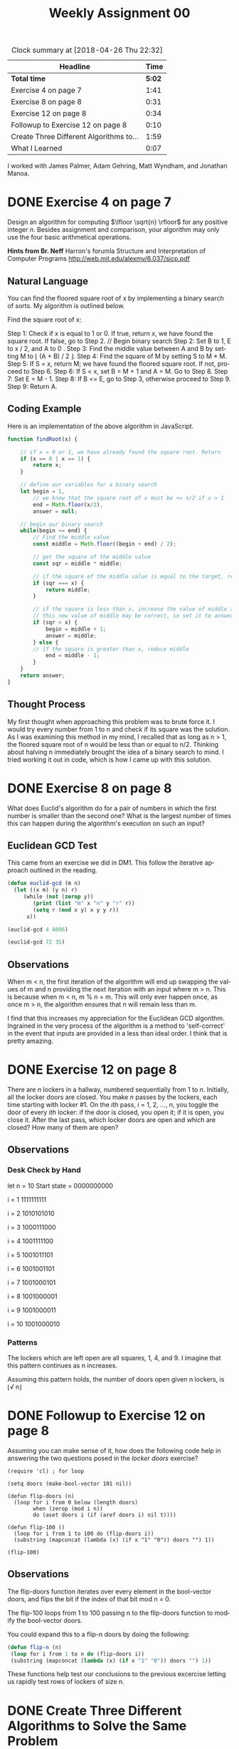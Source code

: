#+TITLE: Weekly Assignment 00
#+LANGUAGE: en
#+OPTIONS: H:4 num:nil toc:nil \n:nil @:t ::t |:t ^:t *:t TeX:t LaTeX:t
#+STARTUP: showeverything
#+BEGIN: clocktable :maxlevel 2 :scope file
#+CAPTION: Clock summary at [2018-04-26 Thu 22:32]
| Headline                                |   Time |
|-----------------------------------------+--------|
| *Total time*                            | *5:02* |
|-----------------------------------------+--------|
| Exercise 4 on page 7                    |   1:41 |
| Exercise 8 on page 8                    |   0:31 |
| Exercise 12 on page 8                   |   0:34 |
| Followup to Exercise 12 on page 8       |   0:10 |
| Create Three Different Algorithms to... |   1:59 |
| What I Learned                          |   0:07 |
#+END:


I worked with James Palmer, Adam Gehring, Matt Wyndham, and Jonathan Manoa.

* DONE Exercise 4 on page 7
  CLOSED: [2018-04-25 Wed 19:27]
  :LOGBOOK:
  CLOCK: [2018-04-25 Wed 15:29]--[2018-04-25 Wed 16:09] =>  0:40
  CLOCK: [2018-04-25 Wed 08:38]--[2018-04-25 Wed 09:17] =>  0:39
  CLOCK: [2018-04-25 Wed 19:05]--[2018-04-25 Wed 19:27] =>  0:22
  :END:

  Design an algorithm for computing \(\lfloor \sqrt{n} \rfloor\) for any
  positive integer \(n\). Besides assignment and comparison, your algorithm may
  only use the four basic arithmetical operations.

*Hints from Br. Neff*
Harron's forumla
Structure and Interpretation of Computer Programs
http://web.mit.edu/alexmv/6.037/sicp.pdf

** Natural Language

   You can find the floored square root of x by implementing a binary search of sorts. 
   My algorithm is outlined below.

   Find the square root of x:
      
   Step 1: Check if x is equal to 1 or 0. If true, return x, we have found the square root. 
           If false, go to Step 2.
   // Begin binary search
   Step 2: Set B to 1, E to x / 2, and A to 0 .
   Step 3: Find the middle value between A and B by setting M to \lfloor (A + B) / 2 \rfloor.
   Step 4: Find the square of M by setting S to M * M.
   Step 5: If S = x, return M; we have found the floored square root. 
           If not, proceed to Step 6.
   Step 6: If S < x, set B = M + 1 and A = M. Go to Step 8.
   Step 7: Set E = M - 1.
   Step 8: If B <= E, go to Step 3, otherwise proceed to Step 9.
   Step 9: Return A.
      
** Coding Example
   Here is an implementation of the above algorithm in JavaScript.

 #+BEGIN_SRC js
 function findRoot(x) {

     // if x = 0 or 1, we have already found the square root. Return
     if (x == 0 | x == 1) {
         return x;
     }
    
     // define our variables for a binary search
     let begin = 1,
         // we know that the square root of x must be <= x/2 if x > 1
         end = Math.floor(x/2), 
         answer = null;

     // begin our binary search
     while(begin <= end) {
         // Find the middle value 
         const middle = Math.floor((begin + end) / 2);

         // get the square of the middle value
         const sqr = middle * middle;

         // if the square of the middle value is equal to the target, return the target
         if (sqr === x) {
             return middle;
         }

         // if the square is less than x, increase the value of middle and try again
         // this new value of middle may be correct, so set it to answer.
         if (sqr < x) {
             begin = middle + 1;
             answer = middle;
         } else {
         // if the square is greater than x, reduce middle
             end = middle - 1;
         }
     }
     return answer;
 }
 #+END_SRC

** Thought Process
   My first thought when approaching this problem was to brute force it. 
   I would try every number from 1 to n and check if its square was the solution. 
   As I was examining this method in my mind, I recalled that as long as n > 1, the
   floored square root of n would be less than or equal to n/2. Thinking about halving 
   n immediately brought the idea of a binary search to mind. I tried working it out in code,
   which is how I came up with this solution. 
* DONE Exercise 8 on page 8
  CLOSED: [2018-04-25 Wed 19:58]
  :LOGBOOK:
  CLOCK: [2018-04-25 Wed 19:27]--[2018-04-25 Wed 19:58] =>  0:31
  :END:
  What does Euclid's algorithm do for a pair of numbers in which the first
  number is smaller than the second one? What is the largest number of times
  this can happen during the algorithm's execution on such an input?
** Euclidean GCD Test
This came from an exercise we did in DM1. This follow the iterative approach outlined in the reading.
#+BEGIN_SRC emacs-lisp :results silent
  (defun euclid-gcd (m n)
    (let ((x m) (y n) r)
       (while (not (zerop y)) 
          (print (list "m" x "n" y "r" r))
          (setq r (mod x y) x y y r))
        x))
#+END_SRC

#+BEGIN_SRC emacs-lisp :results output
  (euclid-gcd 4 4096)
#+END_SRC

#+RESULTS:
: 
: ("m" 4 "n" 4096 "r" nil)
: 
: ("m" 4096 "n" 4 "r" 4)

#+BEGIN_SRC emacs-lisp :results output
  (euclid-gcd 72 35)
#+END_SRC

#+RESULTS:
: 
: ("m" 72 "n" 35 "r" nil)
: 
: ("m" 35 "n" 2 "r" 2)
: 
: ("m" 2 "n" 1 "r" 1)

** Observations 
   When m < n, the first iteration of the algorithm will end up swapping the values of m and n
   providing the next iteration with an input where m > n. This is because when m < n, m % n = m.
   This will only ever happen once, as once m > n, the algorithm ensures that n will remain less than m. 

   I find that this increases my appreciation for the Euclidean GCD algorithm. Ingrained in the very process
   of the algorithm is a method to 'self-correct' in the event that inputs are provided in a less than ideal order. 
   I think that is pretty amazing. 
   
* DONE Exercise 12 on page 8
  CLOSED: [2018-04-26 Thu 17:14]
:LOGBOOK:
CLOCK: [2018-04-26 Thu 16:58]--[2018-04-26 Thu 17:14] =>  0:16
CLOCK: [2018-04-25 Wed 19:58]--[2018-04-25 Wed 20:16] =>  0:18
:END:
  There are /n/ lockers in a hallway, numbered sequentially from 1 to /n/.
  Initially, all the locker doors are closed. You make /n/ passes by the
  lockers, each time starting with locker #1. On the /ith/ pass, /i/ = 1, 2,
  ..., /n/, you toggle the door of every /ith/ locker: if the door is closed,
  you open it; if it is open, you close it. After the last pass, which locker
  doors are open and which are closed? How many of them are open?

** Observations
   :LOGBOOK:
   CLOCK: [2018-04-26 Thu 17:07]--[2018-04-26 Thu 17:07] =>  0:00
   :END:
*** Desk Check by Hand
    let n = 10
    Start state = 0000000000
    
    i = 1
    1111111111

    i = 2
    1010101010
    
    i = 3
    1000111000
    
    i = 4
    1001111100

    i = 5
    1001011101

    i = 6
    1001001101

    i = 7
    1001000101

    i = 8
    1001000001

    i = 9
    1001000011

    i = 10
    1001000010
*** Patterns
    The lockers which are left open are all squares, 1, 4, and 9.
    I imagine that this pattern continues as n increases. 

    Assuming this pattern holds, the number of doors open given n lockers, is \lfloor\radic n\rfloor
    
* DONE Followup to Exercise 12 on page 8
  CLOSED: [2018-04-26 Thu 17:49]
  :LOGBOOK:
  CLOCK: [2018-04-26 Thu 17:15]--[2018-04-26 Thu 17:25] =>  0:10
  :END:

  Assuming you can make sense of it, how does the following code help in
  answering the two questions posed in the /locker doors/ exercise?

#+BEGIN_SRC elisp :results silent
  (require 'cl) ; for loop

  (setq doors (make-bool-vector 101 nil))

  (defun flip-doors (n)
    (loop for i from 0 below (length doors)
          when (zerop (mod i n))
          do (aset doors i (if (aref doors i) nil t))))

  (defun flip-100 ()
    (loop for i from 1 to 100 do (flip-doors i))
    (substring (mapconcat (lambda (x) (if x "1" "0")) doors "") 1))
#+END_SRC

#+BEGIN_SRC elisp :results raw
  (flip-100)
#+END_SRC

#+RESULTS:
1001000010000001000000001000000000010000000000001000000000000001000000000000000010000000000000000001

** Observations
 
  The flip-doors function iterates over every element in the bool-vector doors, and flips the bit
  if the index of that bit mod n = 0. 

  The flip-100 loops from 1 to 100 passing n to the flip-doors function to modify the bool-vector doors.

  You could expand this to a flip-n doors by doing the following:

#+BEGIN_SRC emacs-lisp :results silent
   (defun flip-n (n)
    (loop for i from 1 to n do (flip-doors i))
    (substring (mapconcat (lambda (x) (if x "1" "0")) doors "") 1))
#+END_SRC

  These functions help test our conclusions to the previous excercise letting us rapidly test rows of lockers
  of size n. 

* DONE Create Three Different Algorithms to Solve the Same Problem
  CLOSED: [2018-04-26 Thu 22:22]
  :LOGBOOK:
  CLOCK: [2018-04-26 Thu 20:49]--[2018-04-26 Thu 21:36] =>  0:47
  CLOCK: [2018-04-26 Thu 17:49]--[2018-04-26 Thu 19:01] =>  1:12
  :END:

  Given two positive numbers A and B, where A is greater than B, find a way to
  /break up/ A into B unequal pieces.

  For example, if A = 34 and B = 4, then four unequal pieces of A are 6, 7, 9
  and 12. These are unequal because there are no duplicate numbers. They break
  up (or sum up to) 34 because 6 + 7 + 9 + 12 = 34. The numbers representing the
  pieces (e.g., 6, 7, 9 and 12) must be positive integers (1, 2, 3, etc.), which
  excludes zero. Note that some pairs of numbers don't work, e.g., 5 and 3, so
  be sure to error-check that case.

  *hints*
  Use summation forumulas

** Observations and Limitations

   I observed that in order for A to be broken into B unequal pieces, B must be less than \radic2A.
   This was calculated from Summation Formula 2. in the book: \sum i from i = 1 to n. which sums to \approx .5n^2.
   We can use this forumla to calculate the maximum number of smallest unique integers that can be added 
   together before B would become to large to break up A into unequal pieces.

   Thus, the following algorithms assume that given a pair of integers A and B, B < \radic2A. 
  
** Algorithm 1

   Step 1: Let X = \lfloor A/B \rfloor and create a list of B Xs 
       Example: 34 / 4 = 8. Make a list of 4 8s like so: (8 8 8 8)

   Step 2: Let Y = \lfloor B/2 \rfloor 
   Step 3: Let i = 0 representing the index of the first item in the list
   Step 4: Let j = B - 1 representing an index of the last item in the list
   Step 5: Let k = i - Y
   Step 6: Set the value in i = k
   Step 7: Set the value in j = j + k
   Step 8: Increment i by one, decrement j by one, decrement y by one
   Step 9: If Y >= 0, go to Step 5, otherwise, continue to Step 10
   Step 10: Add A % B to the last item in the list

   You have now have B unequal pieces. 

   
*** JavaScript Example

#+BEGIN_SRC js :results output
function algorithm1(a, b) {
    let x = Math.floor(a/b);
    let list = new Array(b);
    list.fill(x)

    let y = Math.floor(b/2),
        i = 0,
        j = b - 1

    while(y >= 0) {
        console.log(list);
        let k = list[i] - y;
        list[i] = k;
        list[j] = list[j] + y;
        i++;
        j--;
        y--;
    }

    let lastIndex = list.length - 1;
    list[lastIndex] = list[lastIndex] + (a % b);
    let sum = list.reduce((x,t) => x + t)
    console.log(list);
    console.log(`target sum: ${a}`)
    console.log(`sum of unequal parts: ${sum}`)
    if(list.length === b && sum === a) {
        console.log('success');
        return true;
    } else {
        console.log('failure');
        return false;
    }
}

algorithm1(34,4)
#+END_SRC

#+RESULTS:
: [ 8, 8, 8, 8 ]
: [ 6, 8, 8, 10 ]
: [ 6, 7, 9, 10 ]
: [ 6, 7, 9, 12 ]
: target: 34
: sum of unequal parts: 34
: success


** Algorithm 2

   Step 1: List the numbers from 1 to B - 1. 
   Step 2: Sum the numbers from Step 1. 
   Step 3: Subtract this sum from A.
   Step 4: Add the difference from Step 3 to the end of the list.

   You have found B unequal parts of A.

*** Emacs Lisp Example

 #+BEGIN_SRC emacs-lisp :results silent
   (defun algorithm2 (a b)
     (let ((list-of-nums (number-sequence 1 (- b 1))))
       (setq list-of-nums (append list-of-nums (- a (apply '+ list-of-nums))))))
 #+END_SRC
 
 #+BEGIN_SRC emacs-lisp
   (algorithm2 34 5)
 #+END_SRC 

 #+RESULTS:
 : (1 2 3 4 . 24)

** Algorithm 3
   
   Step 1: Create an empty stack
   Step 2: Let i = 1
   Step 3: Push A onto the stack
   Step 4: Pop the stack and store the value in x
   Step 5: Push i onto the stack
   Step 6: Push x - i onto the stack
   Step 7: Increment i
   Step 8: If the length of the stack is less than B, go to Step 4, otherwise, return the stack

   You have found B unequal parts of A.

*** JavaScript Example

#+BEGIN_SRC js :results output
function algorithm3(a, b) {
    let stack = [];
    let i = 1; 
    stack.push(a);
    do {
        let x = stack.pop();
        stack.push(i)
        stack.push(x - i);
        i++
        console.log(stack)
    } while (stack.length < b);
    return stack
}

algorithm3(34, 4)
#+END_SRC

#+RESULTS:
: [ 1, 33 ]
: [ 1, 2, 31 ]
: [ 1, 2, 3, 28 ]
* DONE What I Learned
  CLOSED: [2018-04-26 Thu 22:32]
  :LOGBOOK:
  CLOCK: [2018-04-26 Thu 22:25]--[2018-04-26 Thu 22:32] =>  0:07
  :END:

  Something that really stood out to me when working on the exercises this week, is 
  that when approaching solving these algorithmic problems, I don't need to come up with
  some brilliant new approach out of thin air. I realized that I need to build on the knowledge
  I already have. 
  
  For example, the floored square root algorithm. I have used binary searches countless times, but
  I never thought about using it to solve a mathematical problem like finding a square root. As I payed
  attention to the patterns I was seeing when attempting to solve the problem, my brain recognized that
  I already knew how to solve this problem, I just didn't know it. 

  I think this will become a major theme in the course: algorithms build off of each other. By breaking
  the problems into smaller chunks, it may be easier to identify problems we already know how to solve. 
  We can then apply the algorithms we know and expand them. 

  The other big thing I learned this week was an even greater appreciation for the Euclidean GCD algorithm.
  I mentioned this previously in the workbook, but when I saw the pattern of "self-correction," it blew
  my mind a little. I already thought it was an elegant algorithm, but this feature increased my respect
  dramatically. 

